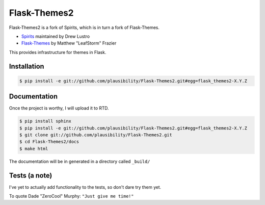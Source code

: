 Flask-Themes2
=============

Flask-Themes2 is a fork of Spirits, which is in turn a fork of Flask-Themes.

- `Spirits <https://github.com/drewlustro/spirits>`_ maintained by Drew Lustro
- `Flask-Themes <https://bitbucket.org/leafstorm/flask-themes>`_ by Matthew "LeafStorm" Frazier

This provides infrastructure for themes in Flask.

Installation
------------

.. code-block:: sh

    $ pip install -e git://github.com/plausibility/Flask-Themes2.git#egg=flask_themes2-X.Y.Z

Documentation
-------------

Once the project is worthy, I will upload it to RTD.

.. code-block:: sh

    $ pip install sphinx
    $ pip install -e git://github.com/plausibility/Flask-Themes2.git#egg=flask_themes2-X.Y.Z
    $ git clone git://github.com/plausibility/Flask-Themes2.git
    $ cd Flask-Themes2/docs
    $ make html

The documentation will be in generated in a directory called ``_build/``

Tests (a note)
--------------
I've yet to actually add functionality to the tests, so don't dare try them yet.

To quote Dade "ZeroCool" Murphy: ``"Just give me time!"``